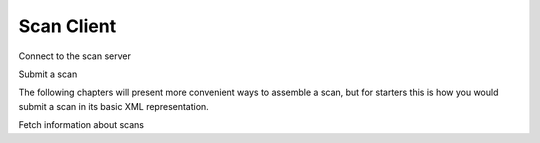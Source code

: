 Scan Client
===========

Connect to the scan server




Submit a scan

The following chapters will present more convenient ways to assemble a scan,
but for starters this is how you would submit a scan in its basic XML representation.


Fetch information about scans